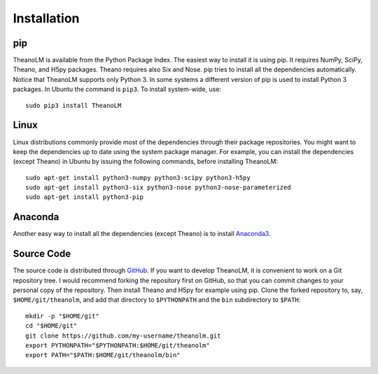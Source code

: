 Installation
============

pip
---

TheanoLM is available from the Python Package Index. The easiest way to install
it is using pip. It requires NumPy, SciPy, Theano, and H5py packages. Theano
requires also Six and Nose. pip tries to install all the dependencies
automatically. Notice that TheanoLM supports only Python 3. In some systems a
different version of pip is used to install Python 3 packages. In Ubuntu the
command is ``pip3``. To install system-wide, use::

    sudo pip3 install TheanoLM

Linux
-----

Linux distributions commonly provide most of the dependencies through their
package repositories. You might want to keep the dependencies up to date using
the system package manager. For example, you can install the dependencies
(except Theano) in Ubuntu by issuing the following commands, before installing
TheanoLM::

    sudo apt-get install python3-numpy python3-scipy python3-h5py
    sudo apt-get install python3-six python3-nose python3-nose-parameterized
    sudo apt-get install python3-pip

Anaconda
--------

Another easy way to install all the dependencies (except Theano) is to install
`Anaconda3 <https://www.continuum.io/downloads>`_.

Source Code
-----------

The source code is distributed through `GitHub
<https://github.com/senarvi/theanolm/>`_. If you want to develop TheanoLM, it is
convenient to work on a Git repository tree. I would recommend forking the
repository first on GitHub, so that you can commit changes to your personal copy
of the repository. Then install Theano and H5py for example using pip. Clone the
forked repository to, say, ``$HOME/git/theanolm``, and add that directory to
``$PYTHONPATH`` and the ``bin`` subdirectory to ``$PATH``::

    mkdir -p "$HOME/git"
    cd "$HOME/git"
    git clone https://github.com/my-username/theanolm.git
    export PYTHONPATH="$PYTHONPATH:$HOME/git/theanolm"
    export PATH="$PATH:$HOME/git/theanolm/bin"
